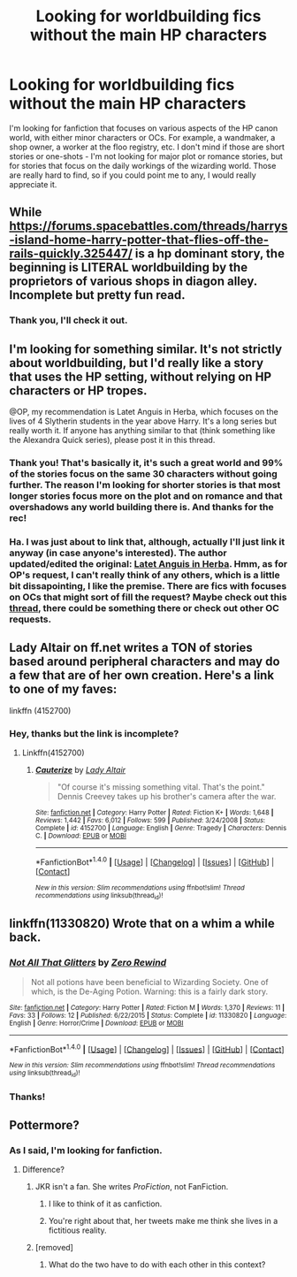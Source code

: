 #+TITLE: Looking for worldbuilding fics without the main HP characters

* Looking for worldbuilding fics without the main HP characters
:PROPERTIES:
:Author: Fishing_Red_Pandas
:Score: 13
:DateUnix: 1487829502.0
:DateShort: 2017-Feb-23
:FlairText: Request
:END:
I'm looking for fanfiction that focuses on various aspects of the HP canon world, with either minor characters or OCs. For example, a wandmaker, a shop owner, a worker at the floo registry, etc. I don't mind if those are short stories or one-shots - I'm not looking for major plot or romance stories, but for stories that focus on the daily workings of the wizarding world. Those are really hard to find, so if you could point me to any, I would really appreciate it.


** While [[https://forums.spacebattles.com/threads/harrys-island-home-harry-potter-that-flies-off-the-rails-quickly.325447/]] is a hp dominant story, the beginning is LITERAL worldbuilding by the proprietors of various shops in diagon alley. Incomplete but pretty fun read.
:PROPERTIES:
:Author: viol8er
:Score: 3
:DateUnix: 1487874199.0
:DateShort: 2017-Feb-23
:END:

*** Thank you, I'll check it out.
:PROPERTIES:
:Author: Fishing_Red_Pandas
:Score: 1
:DateUnix: 1488088456.0
:DateShort: 2017-Feb-26
:END:


** I'm looking for something similar. It's not strictly about worldbuilding, but I'd really like a story that uses the HP setting, without relying on HP characters or HP tropes.

@OP, my recommendation is Latet Anguis in Herba, which focuses on the lives of 4 Slytherin students in the year above Harry. It's a long series but really worth it. If anyone has anything similar to that (think something like the Alexandra Quick series), please post it in this thread.
:PROPERTIES:
:Author: Eorel
:Score: 4
:DateUnix: 1487832655.0
:DateShort: 2017-Feb-23
:END:

*** Thank you! That's basically it, it's such a great world and 99% of the stories focus on the same 30 characters without going further. The reason I'm looking for shorter stories is that most longer stories focus more on the plot and on romance and that overshadows any world building there is. And thanks for the rec!
:PROPERTIES:
:Author: Fishing_Red_Pandas
:Score: 1
:DateUnix: 1487833232.0
:DateShort: 2017-Feb-23
:END:


*** Ha. I was just about to link that, although, actually I'll just link it anyway (in case anyone's interested). The author updated/edited the original: [[http://www.harrypotterfanfiction.com/viewstory.php?psid=247000][Latet Anguis in Herba]]. Hmm, as for OP's request, I can't really think of any others, which is a little bit dissapointing, I like the premise. There are fics with focuses on OCs that might sort of fill the request? Maybe check out this [[https://www.reddit.com/r/HPfanfiction/comments/20pyef/any_fanfics_set_in_the_potter_world_but_with/?ref=search_posts][thread]], there could be something there or check out other OC requests.
:PROPERTIES:
:Author: elizabnthe
:Score: 1
:DateUnix: 1487844796.0
:DateShort: 2017-Feb-23
:END:


** Lady Altair on ff.net writes a TON of stories based around peripheral characters and may do a few that are of her own creation. Here's a link to one of my faves:

linkffn (4152700)
:PROPERTIES:
:Author: Mazzidazs
:Score: 1
:DateUnix: 1487880276.0
:DateShort: 2017-Feb-23
:END:

*** Hey, thanks but the link is incomplete?
:PROPERTIES:
:Author: Fishing_Red_Pandas
:Score: 1
:DateUnix: 1488088473.0
:DateShort: 2017-Feb-26
:END:

**** Linkffn(4152700)
:PROPERTIES:
:Author: viol8er
:Score: 2
:DateUnix: 1488088522.0
:DateShort: 2017-Feb-26
:END:

***** [[http://www.fanfiction.net/s/4152700/1/][*/Cauterize/*]] by [[https://www.fanfiction.net/u/24216/Lady-Altair][/Lady Altair/]]

#+begin_quote
  "Of course it's missing something vital. That's the point." Dennis Creevey takes up his brother's camera after the war.
#+end_quote

^{/Site/: [[http://www.fanfiction.net/][fanfiction.net]] *|* /Category/: Harry Potter *|* /Rated/: Fiction K+ *|* /Words/: 1,648 *|* /Reviews/: 1,442 *|* /Favs/: 6,012 *|* /Follows/: 599 *|* /Published/: 3/24/2008 *|* /Status/: Complete *|* /id/: 4152700 *|* /Language/: English *|* /Genre/: Tragedy *|* /Characters/: Dennis C. *|* /Download/: [[http://www.ff2ebook.com/old/ffn-bot/index.php?id=4152700&source=ff&filetype=epub][EPUB]] or [[http://www.ff2ebook.com/old/ffn-bot/index.php?id=4152700&source=ff&filetype=mobi][MOBI]]}

--------------

*FanfictionBot*^{1.4.0} *|* [[[https://github.com/tusing/reddit-ffn-bot/wiki/Usage][Usage]]] | [[[https://github.com/tusing/reddit-ffn-bot/wiki/Changelog][Changelog]]] | [[[https://github.com/tusing/reddit-ffn-bot/issues/][Issues]]] | [[[https://github.com/tusing/reddit-ffn-bot/][GitHub]]] | [[[https://www.reddit.com/message/compose?to=tusing][Contact]]]

^{/New in this version: Slim recommendations using/ ffnbot!slim! /Thread recommendations using/ linksub(thread_id)!}
:PROPERTIES:
:Author: FanfictionBot
:Score: 1
:DateUnix: 1488088529.0
:DateShort: 2017-Feb-26
:END:


** linkffn(11330820) Wrote that on a whim a while back.
:PROPERTIES:
:Score: 1
:DateUnix: 1487838158.0
:DateShort: 2017-Feb-23
:END:

*** [[http://www.fanfiction.net/s/11330820/1/][*/Not All That Glitters/*]] by [[https://www.fanfiction.net/u/896685/Zero-Rewind][/Zero Rewind/]]

#+begin_quote
  Not all potions have been beneficial to Wizarding Society. One of which, is the De-Aging Potion. Warning: this is a fairly dark story.
#+end_quote

^{/Site/: [[http://www.fanfiction.net/][fanfiction.net]] *|* /Category/: Harry Potter *|* /Rated/: Fiction M *|* /Words/: 1,370 *|* /Reviews/: 11 *|* /Favs/: 33 *|* /Follows/: 12 *|* /Published/: 6/22/2015 *|* /Status/: Complete *|* /id/: 11330820 *|* /Language/: English *|* /Genre/: Horror/Crime *|* /Download/: [[http://www.ff2ebook.com/old/ffn-bot/index.php?id=11330820&source=ff&filetype=epub][EPUB]] or [[http://www.ff2ebook.com/old/ffn-bot/index.php?id=11330820&source=ff&filetype=mobi][MOBI]]}

--------------

*FanfictionBot*^{1.4.0} *|* [[[https://github.com/tusing/reddit-ffn-bot/wiki/Usage][Usage]]] | [[[https://github.com/tusing/reddit-ffn-bot/wiki/Changelog][Changelog]]] | [[[https://github.com/tusing/reddit-ffn-bot/issues/][Issues]]] | [[[https://github.com/tusing/reddit-ffn-bot/][GitHub]]] | [[[https://www.reddit.com/message/compose?to=tusing][Contact]]]

^{/New in this version: Slim recommendations using/ ffnbot!slim! /Thread recommendations using/ linksub(thread_id)!}
:PROPERTIES:
:Author: FanfictionBot
:Score: 0
:DateUnix: 1487838180.0
:DateShort: 2017-Feb-23
:END:


*** Thanks!
:PROPERTIES:
:Author: Fishing_Red_Pandas
:Score: 0
:DateUnix: 1487838508.0
:DateShort: 2017-Feb-23
:END:


** Pottermore?
:PROPERTIES:
:Score: -9
:DateUnix: 1487829824.0
:DateShort: 2017-Feb-23
:END:

*** As I said, I'm looking for fanfiction.
:PROPERTIES:
:Author: Fishing_Red_Pandas
:Score: 2
:DateUnix: 1487830135.0
:DateShort: 2017-Feb-23
:END:

**** Difference?
:PROPERTIES:
:Score: -12
:DateUnix: 1487831063.0
:DateShort: 2017-Feb-23
:END:

***** JKR isn't a fan. She writes /ProFiction/, not FanFiction.
:PROPERTIES:
:Author: fflai
:Score: 4
:DateUnix: 1487854274.0
:DateShort: 2017-Feb-23
:END:

****** I like to think of it as canfiction.
:PROPERTIES:
:Author: viol8er
:Score: 4
:DateUnix: 1487874103.0
:DateShort: 2017-Feb-23
:END:


****** You're right about that, her tweets make me think she lives in a fictitious reality.
:PROPERTIES:
:Score: -8
:DateUnix: 1487855134.0
:DateShort: 2017-Feb-23
:END:


***** [removed]
:PROPERTIES:
:Score: 3
:DateUnix: 1487853065.0
:DateShort: 2017-Feb-23
:END:

****** What do the two have to do with each other in this context?
:PROPERTIES:
:Score: -4
:DateUnix: 1487855328.0
:DateShort: 2017-Feb-23
:END:
